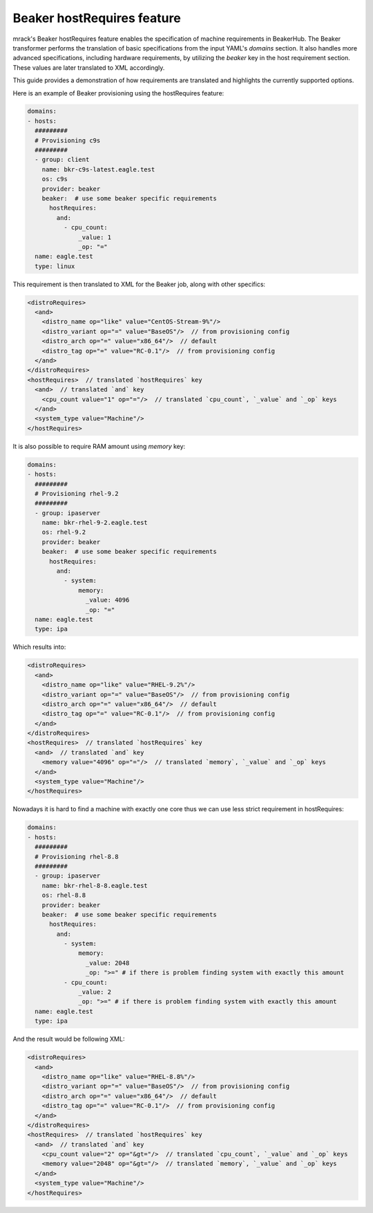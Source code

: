 Beaker hostRequires feature
===========================

mrack's Beaker hostRequires feature enables the specification of machine requirements in BeakerHub.
The Beaker transformer performs the translation of basic specifications from the input YAML's `domains` section.
It also handles more advanced specifications, including hardware requirements, by utilizing the `beaker` key in the host requirement section.
These values are later translated to XML accordingly.

This guide provides a demonstration of how requirements are translated and highlights the currently supported options.

Here is an example of Beaker provisioning using the hostRequires feature:

.. code:: yaml

    domains:
    - hosts:
      #########
      # Provisioning c9s
      #########
      - group: client
        name: bkr-c9s-latest.eagle.test
        os: c9s
        provider: beaker
        beaker:  # use some beaker specific requirements
          hostRequires:
            and:
              - cpu_count:
                  _value: 1
                  _op: "="
      name: eagle.test
      type: linux


This requirement is then translated to XML for the Beaker job, along with other specifics:

.. code:: xml

    <distroRequires>
      <and>
        <distro_name op="like" value="CentOS-Stream-9%"/>
        <distro_variant op="=" value="BaseOS"/>  // from provisioning config
        <distro_arch op="=" value="x86_64"/>  // default
        <distro_tag op="=" value="RC-0.1"/>  // from provisioning config
      </and>
    </distroRequires>
    <hostRequires>  // translated `hostRequires` key
      <and>  // translated `and` key
        <cpu_count value="1" op="="/>  // translated `cpu_count`, `_value` and `_op` keys
      </and>
      <system_type value="Machine"/>
    </hostRequires>

It is also possible to require RAM amount using `memory` key:

.. code:: yaml

    domains:
    - hosts:
      #########
      # Provisioning rhel-9.2
      #########
      - group: ipaserver
        name: bkr-rhel-9-2.eagle.test
        os: rhel-9.2
        provider: beaker
        beaker:  # use some beaker specific requirements
          hostRequires:
            and:
              - system:
                  memory:
                    _value: 4096
                    _op: "="
      name: eagle.test
      type: ipa

Which results into:

.. code:: xml

    <distroRequires>
      <and>
        <distro_name op="like" value="RHEL-9.2%"/>
        <distro_variant op="=" value="BaseOS"/>  // from provisioning config
        <distro_arch op="=" value="x86_64"/>  // default
        <distro_tag op="=" value="RC-0.1"/>  // from provisioning config
      </and>
    </distroRequires>
    <hostRequires>  // translated `hostRequires` key
      <and>  // translated `and` key
        <memory value="4096" op="="/>  // translated `memory`, `_value` and `_op` keys
      </and>
      <system_type value="Machine"/>
    </hostRequires>


Nowadays it is hard to find a machine with exactly one core thus we can use less strict requirement in hostRequires:

.. code:: yaml

    domains:
    - hosts:
      #########
      # Provisioning rhel-8.8
      #########
      - group: ipaserver
        name: bkr-rhel-8-8.eagle.test
        os: rhel-8.8
        provider: beaker
        beaker:  # use some beaker specific requirements
          hostRequires:
            and:
              - system:
                  memory:
                    _value: 2048
                    _op: ">=" # if there is problem finding system with exactly this amount
              - cpu_count:
                  _value: 2
                  _op: ">=" # if there is problem finding system with exactly this amount
      name: eagle.test
      type: ipa


And the result would be following XML:

.. code:: xml

    <distroRequires>
      <and>
        <distro_name op="like" value="RHEL-8.8%"/>
        <distro_variant op="=" value="BaseOS"/>  // from provisioning config
        <distro_arch op="=" value="x86_64"/>  // default
        <distro_tag op="=" value="RC-0.1"/>  // from provisioning config
      </and>
    </distroRequires>
    <hostRequires>  // translated `hostRequires` key
      <and>  // translated `and` key
        <cpu_count value="2" op="&gt="/>  // translated `cpu_count`, `_value` and `_op` keys
        <memory value="2048" op="&gt="/>  // translated `memory`, `_value` and `_op` keys
      </and>
      <system_type value="Machine"/>
    </hostRequires>
